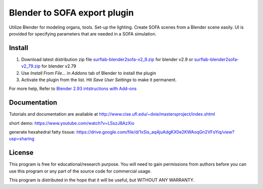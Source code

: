 Blender to SOFA export plugin
========================================

.. image:: https://bitbucket.org/repo/Ayy6LE/images/4037932839-blender2sofa-logo.png
   :alt: blender2sofa logo

Utilize Blender for modeling organs, tools. Set-up the lighting. Create 
SOFA scenes from a Blender scene easily. UI is provided for specifying
parameters that are needed in a SOFA simulation.

Install
-------
1. Download latest distribution zip file `surflab-blender2sofa-v2_9.zip`_ for blender v2.9 or `surflab-blender2sofa-v2_79.zip`_ for blender v2.79
2. Use *Install From File...* in *Addons* tab of Blender to install the plugin
3. Activate the plugin from the list. Hit *Save User Settings* to make it permanent.

For more help, Refer to `Blender 2.93 intstructions with Add-ons`_

.. _Blender 2.93 intstructions with Add-ons: https://docs.blender.org/manual/en/latest/editors/preferences/addons.html

.. _surflab-blender2sofa-v2_79.zip: https://bitbucket.org/surflab/blender2sofa/get/default.zip
.. _surflab-blender2sofa-v2_9.zip: https://bitbucket.org/surflab/blender2sofa/get/2.9.zip



Documentation
-------------
Tutorials and documentation are avaliable at http://www.cise.ufl.edu/~dxie/mastersproject/index.shtml

short demo: https://www.youtube.com/watch?v=LSszJ8AzXio

generate hexahedral fatty tissue: https://drive.google.com/file/d/1xSis_aq4juAdgKX0e2KWAoqGn2VFsYiq/view?usp=sharing

License
-------
This program is free for educational/research purpose. You will need to gain permissions from authors before you can use this program or any part of the source code for commercial usage.

This program is distributed in the hope that it will be useful, but WITHOUT ANY WARRANTY.